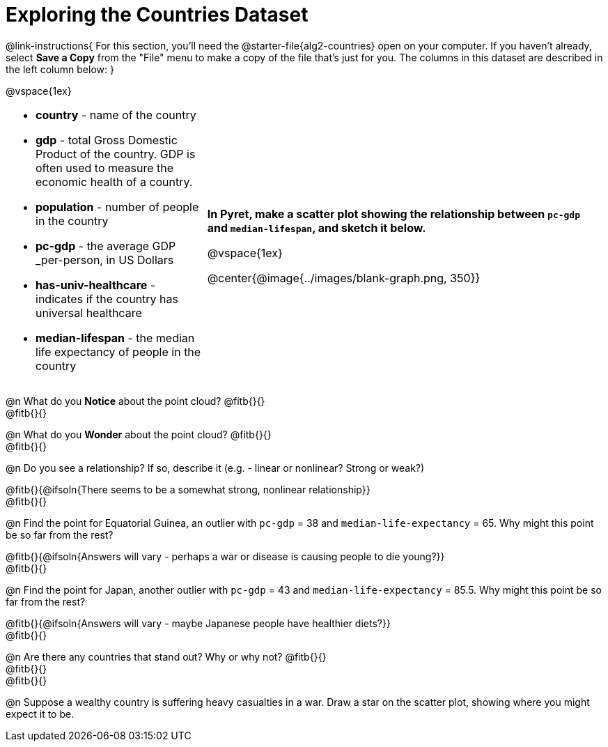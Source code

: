 = Exploring the Countries Dataset

++++
<style>
/* Make autonums inside tables look consistent with those outside */
td .autonum::after { content: ')' !important; }
td li { margin-bottom: 10px; }
td { padding-top: 0 !important; padding-bottom: 0 !important; }
</style>
++++

@link-instructions{
For this section, you'll need the  @starter-file{alg2-countries} open on your computer. If you haven't already, select *Save a Copy* from the "File" menu to make a copy of the file that's just for you. The columns in this dataset are described in the left column below:
}

@vspace{1ex}

[cols="1a,2a", frame=none, stripes=none]
|===
|
- *country* - name of the country
- *gdp* - total Gross Domestic Product of the country. GDP is often used to measure the economic health of a country.
- *population* - number of people in the country
- *pc-gdp* - the average GDP _per-person, in US Dollars
- *has-univ-healthcare* - indicates if the country has universal healthcare
- *median-lifespan* - the median life expectancy of people in the country

| *In Pyret, make a scatter plot showing the relationship between `pc-gdp` and `median-lifespan`, and sketch it below.*

@vspace{1ex}

@center{@image{../images/blank-graph.png, 350}}
|===

@n What do you *Notice* about the point cloud? @fitb{}{} +
@fitb{}{} +

@n What do you *Wonder* about the point cloud? @fitb{}{} +
@fitb{}{} +

@n Do you see a relationship? If so, describe it (e.g. - linear or nonlinear? Strong or weak?)

@fitb{}{@ifsoln{There seems to be a somewhat strong, nonlinear relationship}} +
@fitb{}{}

@n Find the point for Equatorial Guinea, an outlier with `pc-gdp` = 38 and `median-life-expectancy` = 65. Why might this point be so far from the rest?

@fitb{}{@ifsoln{Answers will vary - perhaps a war or disease is causing people to die young?}} +
@fitb{}{}

@n Find the point for Japan, another outlier with `pc-gdp` = 43 and `median-life-expectancy` = 85.5. Why might this point be so far from the rest?

@fitb{}{@ifsoln{Answers will vary - maybe Japanese people have healthier diets?}} +
@fitb{}{}

@n Are there any countries that stand out? Why or why not? @fitb{}{} +
@fitb{}{} +
@fitb{}{}

@n Suppose a wealthy country is suffering heavy casualties in a war. Draw a star on the scatter plot, showing where you might expect it to be.

